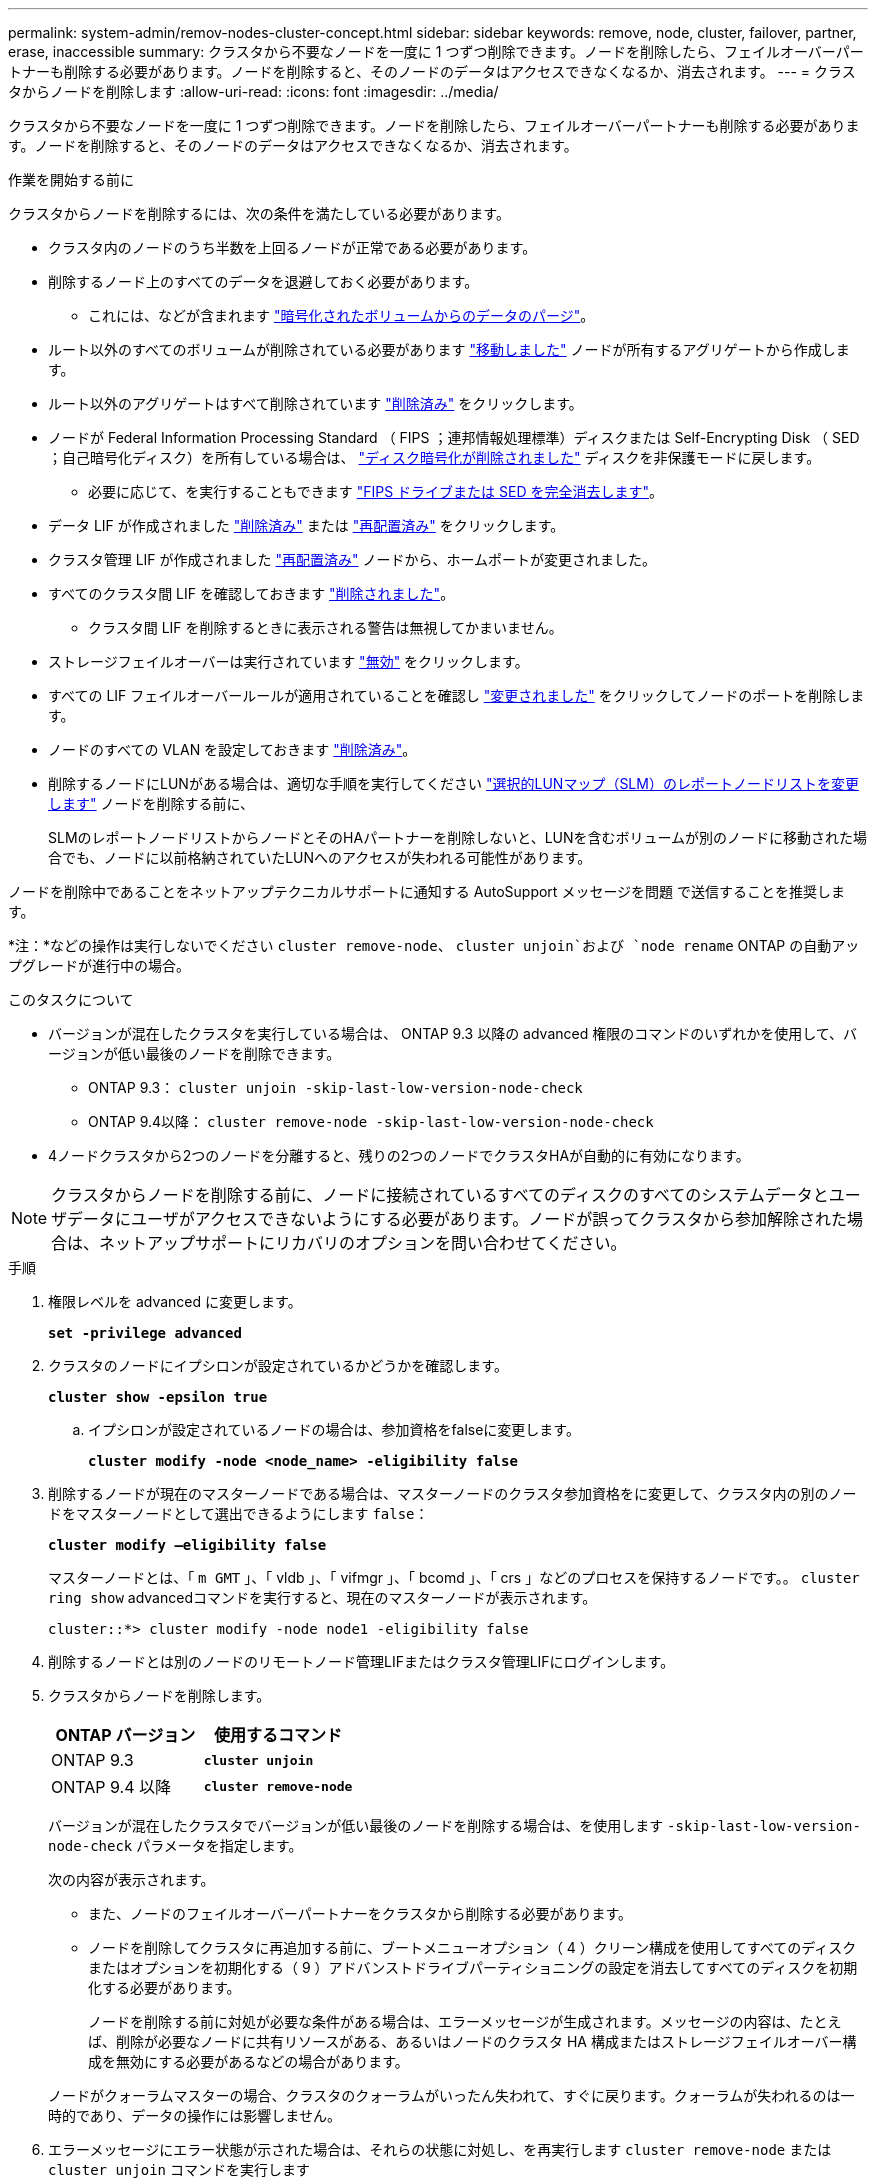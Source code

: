 ---
permalink: system-admin/remov-nodes-cluster-concept.html 
sidebar: sidebar 
keywords: remove, node, cluster, failover, partner, erase, inaccessible 
summary: クラスタから不要なノードを一度に 1 つずつ削除できます。ノードを削除したら、フェイルオーバーパートナーも削除する必要があります。ノードを削除すると、そのノードのデータはアクセスできなくなるか、消去されます。 
---
= クラスタからノードを削除します
:allow-uri-read: 
:icons: font
:imagesdir: ../media/


[role="lead"]
クラスタから不要なノードを一度に 1 つずつ削除できます。ノードを削除したら、フェイルオーバーパートナーも削除する必要があります。ノードを削除すると、そのノードのデータはアクセスできなくなるか、消去されます。

.作業を開始する前に
クラスタからノードを削除するには、次の条件を満たしている必要があります。

* クラスタ内のノードのうち半数を上回るノードが正常である必要があります。
* 削除するノード上のすべてのデータを退避しておく必要があります。
+
** これには、などが含まれます link:../encryption-at-rest/secure-purge-data-encrypted-volume-concept.html["暗号化されたボリュームからのデータのパージ"]。


* ルート以外のすべてのボリュームが削除されている必要があります link:../volumes/move-volume-task.html["移動しました"] ノードが所有するアグリゲートから作成します。
* ルート以外のアグリゲートはすべて削除されています link:../disks-aggregates/commands-manage-aggregates-reference.html["削除済み"] をクリックします。
* ノードが Federal Information Processing Standard （ FIPS ；連邦情報処理標準）ディスクまたは Self-Encrypting Disk （ SED ；自己暗号化ディスク）を所有している場合は、 link:../encryption-at-rest/return-seds-unprotected-mode-task.html["ディスク暗号化が削除されました"] ディスクを非保護モードに戻します。
+
** 必要に応じて、を実行することもできます link:../encryption-at-rest/sanitize-fips-drive-sed-task.html["FIPS ドライブまたは SED を完全消去します"]。


* データ LIF が作成されました link:../networking/delete_a_lif.html["削除済み"] または link:../networking/migrate_a_lif.html["再配置済み"] をクリックします。
* クラスタ管理 LIF が作成されました link:../networking/migrate_a_lif.html["再配置済み"] ノードから、ホームポートが変更されました。
* すべてのクラスタ間 LIF を確認しておきます link:../networking/delete_a_lif.html["削除されました"]。
+
** クラスタ間 LIF を削除するときに表示される警告は無視してかまいません。


* ストレージフェイルオーバーは実行されています link:../high-availability/ha_commands_for_enabling_and_disabling_storage_failover.html["無効"] をクリックします。
* すべての LIF フェイルオーバールールが適用されていることを確認し link:../networking/commands_for_managing_failover_groups_and_policies.html["変更されました"] をクリックしてノードのポートを削除します。
* ノードのすべての VLAN を設定しておきます link:../networking/configure_vlans_over_physical_ports.html#delete-a-vlan["削除済み"]。
* 削除するノードにLUNがある場合は、適切な手順を実行してください link:https://docs.netapp.com/us-en/ontap/san-admin/modify-slm-reporting-nodes-task.html["選択的LUNマップ（SLM）のレポートノードリストを変更します"] ノードを削除する前に、
+
SLMのレポートノードリストからノードとそのHAパートナーを削除しないと、LUNを含むボリュームが別のノードに移動された場合でも、ノードに以前格納されていたLUNへのアクセスが失われる可能性があります。



ノードを削除中であることをネットアップテクニカルサポートに通知する AutoSupport メッセージを問題 で送信することを推奨します。

*注：*などの操作は実行しないでください `cluster remove-node`、 `cluster unjoin`および `node rename` ONTAP の自動アップグレードが進行中の場合。

.このタスクについて
* バージョンが混在したクラスタを実行している場合は、 ONTAP 9.3 以降の advanced 権限のコマンドのいずれかを使用して、バージョンが低い最後のノードを削除できます。
+
** ONTAP 9.3： `cluster unjoin -skip-last-low-version-node-check`
** ONTAP 9.4以降： `cluster remove-node -skip-last-low-version-node-check`


* 4ノードクラスタから2つのノードを分離すると、残りの2つのノードでクラスタHAが自動的に有効になります。



NOTE: クラスタからノードを削除する前に、ノードに接続されているすべてのディスクのすべてのシステムデータとユーザデータにユーザがアクセスできないようにする必要があります。ノードが誤ってクラスタから参加解除された場合は、ネットアップサポートにリカバリのオプションを問い合わせてください。

.手順
. 権限レベルを advanced に変更します。
+
`*set -privilege advanced*`

. クラスタのノードにイプシロンが設定されているかどうかを確認します。
+
`*cluster show -epsilon true*`

+
.. イプシロンが設定されているノードの場合は、参加資格をfalseに変更します。
+
`*cluster modify -node <node_name> -eligibility false*`



. 削除するノードが現在のマスターノードである場合は、マスターノードのクラスタ参加資格をに変更して、クラスタ内の別のノードをマスターノードとして選出できるようにします `false`：
+
`*cluster modify –eligibility false*`

+
マスターノードとは、「 `m GMT` 」、「 vldb 」、「 vifmgr 」、「 bcomd 」、「 crs 」などのプロセスを保持するノードです。。 `cluster ring show` advancedコマンドを実行すると、現在のマスターノードが表示されます。

+
[listing]
----
cluster::*> cluster modify -node node1 -eligibility false
----
. 削除するノードとは別のノードのリモートノード管理LIFまたはクラスタ管理LIFにログインします。
. クラスタからノードを削除します。
+
|===
| ONTAP バージョン | 使用するコマンド 


 a| 
ONTAP 9.3
 a| 
`*cluster unjoin*`



 a| 
ONTAP 9.4 以降
 a| 
`*cluster remove-node*`

|===
+
バージョンが混在したクラスタでバージョンが低い最後のノードを削除する場合は、を使用します `-skip-last-low-version-node-check` パラメータを指定します。

+
次の内容が表示されます。

+
** また、ノードのフェイルオーバーパートナーをクラスタから削除する必要があります。
** ノードを削除してクラスタに再追加する前に、ブートメニューオプション（ 4 ）クリーン構成を使用してすべてのディスクまたはオプションを初期化する（ 9 ）アドバンストドライブパーティショニングの設定を消去してすべてのディスクを初期化する必要があります。
+
ノードを削除する前に対処が必要な条件がある場合は、エラーメッセージが生成されます。メッセージの内容は、たとえば、削除が必要なノードに共有リソースがある、あるいはノードのクラスタ HA 構成またはストレージフェイルオーバー構成を無効にする必要があるなどの場合があります。

+
ノードがクォーラムマスターの場合、クラスタのクォーラムがいったん失われて、すぐに戻ります。クォーラムが失われるのは一時的であり、データの操作には影響しません。



. エラーメッセージにエラー状態が示された場合は、それらの状態に対処し、を再実行します `cluster remove-node` または `cluster unjoin` コマンドを実行します
+
ノードは、クラスタから正常に削除されると自動的にリブートされます。

. ノードを転用する場合は、ノードの設定を消去し、すべてのディスクを初期化します。
+
.. ブートプロセス時に、プロンプトが表示されたら Ctrl+C キーを押してブートメニューを表示します。
.. ブートメニューオプション * （ 4 ） Clean configuration and initialize all disks * を選択します。


. admin 権限レベルに戻ります。
+
`*set -privilege admin*`

. クラスタからフェイルオーバーパートナーを削除するには、前述の手順を繰り返します。


.完了後
シングルノードクラスタにするためにノードを削除した場合は、データトラフィックを処理するようにクラスタポートを変更します。それには、クラスタポートがデータポートになるように変更し、そのデータポートにデータ LIF を作成します。
